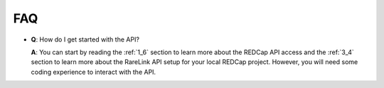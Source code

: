.. _7:

FAQ
====================


- **Q**: How do I get started with the API?

  **A**: You can start by reading the :ref:`1_6` section to learn more about 
  the REDCap API access and the :ref:`3_4` section to learn more about the
  RareLink API setup for your local REDCap project. However, you will need some
  coding experience to interact with the API.


